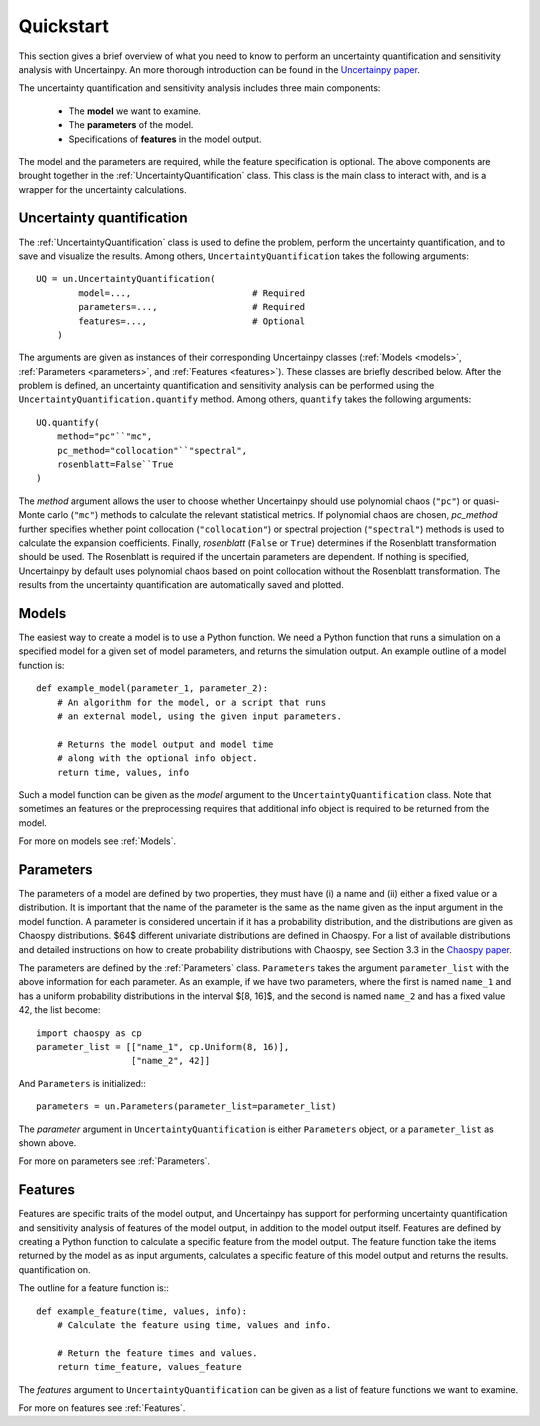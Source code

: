 .. _quickstart:

Quickstart
==========
This section gives a brief overview of what you need to know to perform an
uncertainty quantification and sensitivity analysis with Uncertainpy.
An more thorough introduction can be found in the `Uncertainpy paper`_.

.. _Uncertainpy paper:

The uncertainty quantification and sensitivity analysis
includes three main components:

    * The **model** we want to examine.
    * The **parameters** of the model.
    * Specifications of **features** in the model output.

The model and the parameters are required,
while the feature specification is optional.
The above components are brought together in the
:ref:`UncertaintyQuantification` class.
This class is the main class to interact with,
and is a wrapper for the uncertainty calculations.

Uncertainty quantification
--------------------------

The :ref:`UncertaintyQuantification`  class is used to define the problem,
perform the uncertainty quantification, and to save and visualize the results.
Among others, ``UncertaintyQuantification`` takes the following arguments::

    UQ = un.UncertaintyQuantification(
            model=...,                       # Required
            parameters=...,                  # Required
            features=...,                    # Optional
        )

The arguments are given as instances of their corresponding Uncertainpy classes
(:ref:`Models <models>`, :ref:`Parameters <parameters>`, and :ref:`Features <features>`).
These classes are briefly described below.
After the problem is defined, an uncertainty quantification and sensitivity
analysis can be performed using the ``UncertaintyQuantification.quantify`` method.
Among others, ``quantify`` takes the following arguments::

    UQ.quantify(
        method="pc"``"mc",
        pc_method="collocation"``"spectral",
        rosenblatt=False``True
    )

The `method` argument allows the user to choose whether Uncertainpy
should use polynomial chaos (``"pc"``) or quasi-Monte carlo (``"mc"``) methods to
calculate the relevant statistical metrics.
If polynomial chaos are chosen, `pc_method` further specifies whether point
collocation (``"collocation"``) or spectral projection
(``"spectral"``) methods is used to calculate the expansion
coefficients.
Finally, `rosenblatt` (``False`` or ``True``)
determines if the Rosenblatt transformation should be used.
The Rosenblatt is required if the uncertain parameters are dependent.
If nothing is specified,
Uncertainpy by default uses polynomial chaos based on point collocation without the
Rosenblatt transformation.
The results from the uncertainty quantification are automatically saved and
plotted.


Models
------

The easiest way to create a model is to use a Python function.
We need a Python function that runs a simulation on a
specified model for a given set of model parameters,
and returns the simulation output.
An example outline of a model function is::

    def example_model(parameter_1, parameter_2):
        # An algorithm for the model, or a script that runs
        # an external model, using the given input parameters.

        # Returns the model output and model time
        # along with the optional info object.
        return time, values, info

Such a model function can be given as the `model` argument to the
``UncertaintyQuantification`` class.
Note that sometimes an features or the preprocessing requires that additional
info object is required to be returned from the model.

For more on models see :ref:`Models`.


Parameters
----------


The parameters of a model are defined by two properties,
they must have (i) a name and (ii) either a fixed value or a distribution.
It is important that the name of the parameter is the same as the name given
as the input argument in the model function.
A parameter is considered uncertain if it has a probability distribution,
and the distributions are given as Chaospy distributions.
$64$ different univariate distributions are defined in Chaospy.
For a list of available distributions and detailed instructions on how to create
probability distributions with Chaospy,
see Section 3.3 in the `Chaospy paper`_.

.. _Chaospy paper: https://www.sciencedirect.com/science/article/pii/S1877750315300119

The parameters are defined by the :ref:`Parameters`  class.
``Parameters`` takes the argument ``parameter_list`` with the
above information for each parameter.
As an example, if we have two parameters,
where the first is named ``name_1`` and has a uniform probability
distributions in the interval $[8, 16]$, and the second is named
``name_2`` and has a fixed value 42, the list become::

    import chaospy as cp
    parameter_list = [["name_1", cp.Uniform(8, 16)],
                      ["name_2", 42]]

And ``Parameters`` is initialized:::

    parameters = un.Parameters(parameter_list=parameter_list)

The `parameter` argument in ``UncertaintyQuantification`` is either
``Parameters`` object, or a ``parameter_list`` as shown above.

For more on parameters see :ref:`Parameters`.



Features
--------

Features are specific traits of the model output, and Uncertainpy has support
for performing uncertainty quantification and sensitivity analysis of features
of the model output,
in addition to the model output itself.
Features are defined by creating a Python function to calculate a specific
feature from the model output.
The feature function take the items returned by the model as as input arguments,
calculates a specific feature of this model output and returns the results.
quantification on.

The outline for a feature function is:::

    def example_feature(time, values, info):
        # Calculate the feature using time, values and info.

        # Return the feature times and values.
        return time_feature, values_feature

The `features` argument to ``UncertaintyQuantification`` can
be given as a list of feature functions we want to examine.


For more on features see :ref:`Features`.